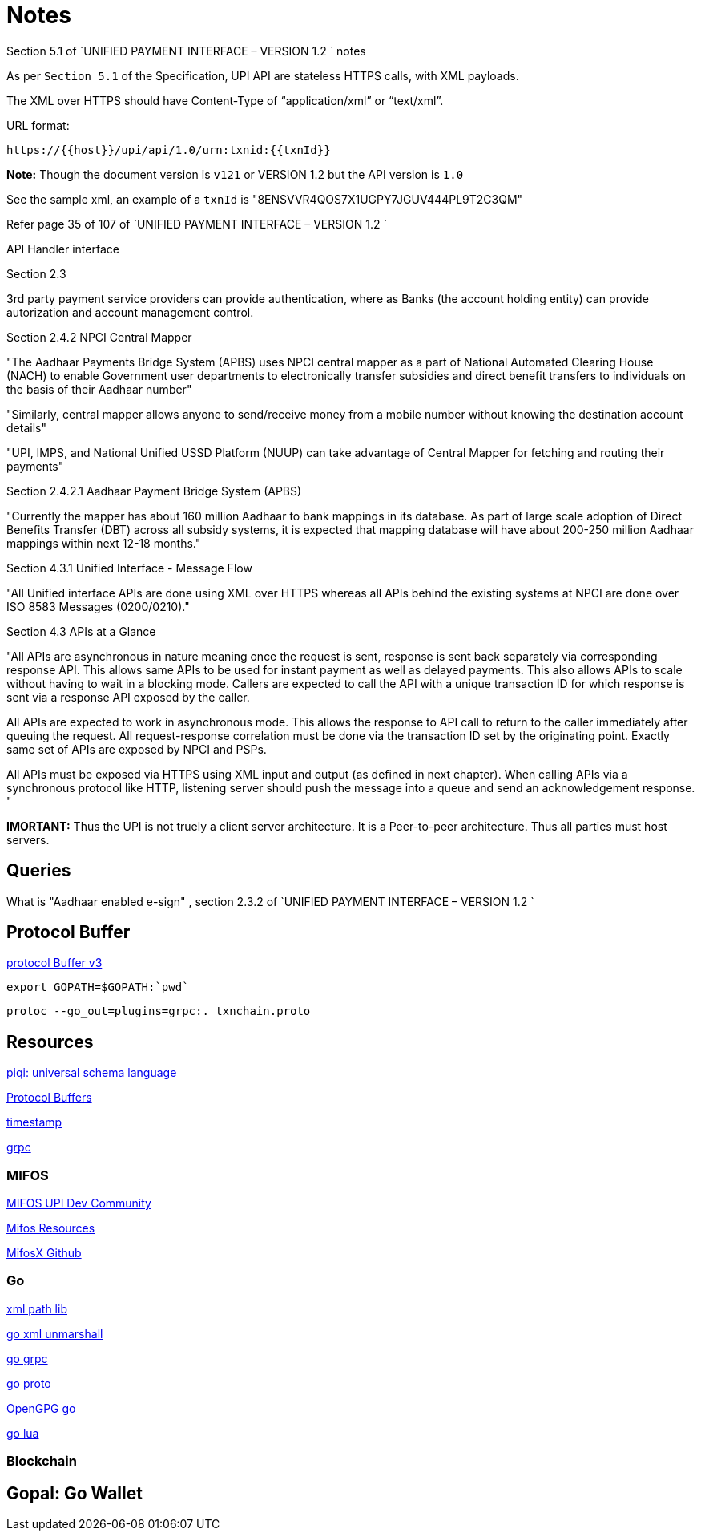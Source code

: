 = Notes

.Section 5.1 of `UNIFIED PAYMENT INTERFACE – VERSION 1.2 ` notes

As per `Section 5.1` of the Specification,  UPI API are stateless HTTPS calls, with XML payloads.

The XML over HTTPS should have Content-Type of “application/xml” or “text/xml”. 

URL format:

  https://{{host}}/upi/api/1.0/urn:txnid:{{txnId}}

*Note:* Though the document version is `v121` or VERSION 1.2 but the API version is `1.0`

See the sample xml, an example of a `txnId` is "8ENSVVR4QOS7X1UGPY7JGUV444PL9T2C3QM"

Refer page 35 of 107 of `UNIFIED PAYMENT INTERFACE – VERSION 1.2 `


API Handler interface


.Section 2.3 

3rd party payment service providers can provide authentication, where as Banks (the account holding entity) can provide autorization and account management control.

.Section 2.4.1.2: Aadhaar e-KYC

.Section 2.4.2 NPCI Central Mapper

"The Aadhaar Payments Bridge System (APBS) uses NPCI central mapper as a part of 
National Automated Clearing House (NACH) to enable Government user departments to 
electronically transfer subsidies and direct benefit transfers to individuals on the basis of 
their Aadhaar number"

"Similarly, central mapper allows anyone to send/receive money from a mobile number 
without knowing the destination account details"

"UPI, IMPS, and National Unified USSD Platform (NUUP) can take advantage of Central 
Mapper for fetching and routing their payments"

.Section 2.4.2.1 Aadhaar Payment Bridge System (APBS)

"Currently the mapper has about 160 million Aadhaar to bank mappings in its database. As 
part of large scale adoption of Direct Benefits Transfer (DBT) across all subsidy systems, it 
is expected that mapping database will have about 200-250 million Aadhaar mappings 
within next 12-18 months."

.Section 4.3.1 Unified Interface - Message Flow

"All Unified interface APIs are done using XML over HTTPS whereas all APIs behind the 
existing systems at NPCI are done over ISO 8583 Messages (0200/0210)."



.Section 4.3 APIs at a Glance

"All APIs are asynchronous in nature meaning once the request is sent, response is sent back 
separately via corresponding response API. This allows same APIs to be used for instant 
payment as well as delayed payments. This also allows APIs to scale without having to wait 
in a blocking mode. Callers are expected to call the API with a unique transaction ID for 
which response is sent via a response API exposed by the caller.

All APIs are expected to work in asynchronous mode. This allows the response to API call 
to return to the caller immediately after queuing the request. All request-response 
correlation must be done via the transaction ID set by the originating point. Exactly same 
set of APIs are exposed by NPCI and PSPs.

All APIs must be exposed via HTTPS using XML input and output (as defined in next 
chapter). When calling APIs via a synchronous protocol like HTTP, listening server should
push the message into a queue and send an acknowledgement response.
"

*IMORTANT:* Thus the UPI is not truely a client server architecture. It is a Peer-to-peer architecture. Thus all parties must host servers.
 
== Queries
What is "Aadhaar enabled e-sign" , section 2.3.2 of `UNIFIED PAYMENT INTERFACE – VERSION 1.2 `

== Protocol Buffer
https://github.com/google/protobuf/releases[protocol Buffer v3]

   export GOPATH=$GOPATH:`pwd`

 protoc --go_out=plugins=grpc:. txnchain.proto

== Resources
http://piqi.org/[piqi: universal schema language]

https://developers.google.com/protocol-buffers/docs/proto3[Protocol Buffers]

https://developers.google.com/protocol-buffers/docs/reference/csharp/class/google/protobuf/well-known-types/timestamp[timestamp]

http://www.grpc.io/[grpc]

=== MIFOS
https://mifosforge.jira.com/wiki/display/MIFOSX/Unified+Payment+Interface[MIFOS UPI Dev Community]

http://mifos.org/resources/technical-resources/[Mifos Resources]

https://github.com/openMF/mifosx[MifosX Github]

=== Go

http://gopkg.in/xmlpath.v2[xml path lib]

https://golang.org/pkg/encoding/xml/#Unmarshal[go xml unmarshall]

https://godoc.org/google.golang.org/grpc[go grpc]

https://godoc.org/github.com/golang/protobuf/proto[go proto]

https://godoc.org/golang.org/x/crypto/openpgp[OpenGPG go]

https://github.com/Shopify/go-lua[go lua ]


=== Blockchain

 
 
== Gopal: Go Wallet






